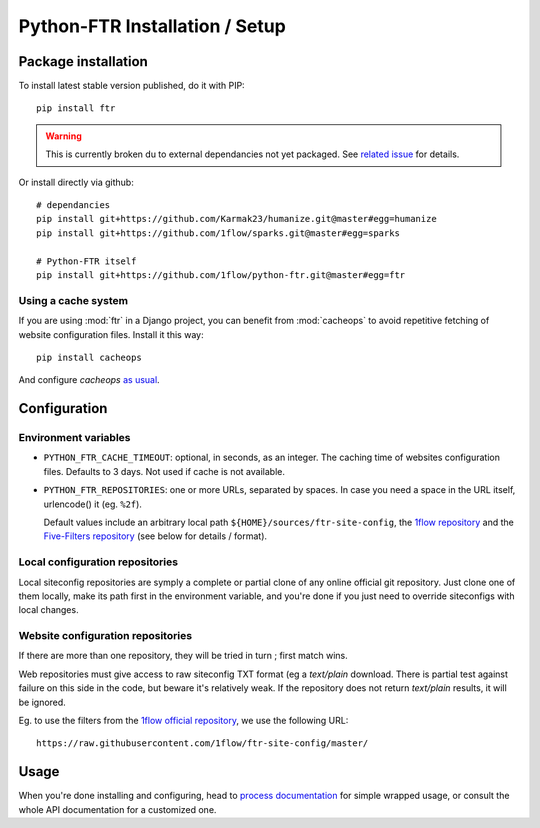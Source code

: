 
===============================
Python-FTR Installation / Setup
===============================

Package installation
====================

To install latest stable version published, do it with PIP::

	pip install ftr


.. warning:: This is currently broken du to external dependancies not yet
	packaged. See `related issue <https://github.com/1flow/python-ftr/issues/4>`_
	for details.



Or install directly via github::

	# dependancies
	pip install git+https://github.com/Karmak23/humanize.git@master#egg=humanize
	pip install git+https://github.com/1flow/sparks.git@master#egg=sparks

	# Python-FTR itself
	pip install git+https://github.com/1flow/python-ftr.git@master#egg=ftr



Using a cache system
--------------------

If you are using :mod:`ftr` in a Django project, you can benefit from :mod:`cacheops`
to avoid repetitive fetching of website configuration files. Install it this way::

	pip install cacheops


And configure `cacheops` `as usual <https://github.com/Suor/django-cacheops>`_.



Configuration
=============



Environment variables
---------------------


- ``PYTHON_FTR_CACHE_TIMEOUT``: optional, in seconds, as an integer. The
  caching time of websites configuration files. Defaults to 3 days. Not
  used if cache is not available.
- ``PYTHON_FTR_REPOSITORIES``: one or more URLs, separated by spaces. In
  case you need a space in the URL itself, urlencode() it (eg. ``%2f``).

  Default values include an arbitrary local path ``${HOME}/sources/ftr-site-config``,
  the `1flow repository <https://github.com/1flow/ftr-site-config>`_ and the
  `Five-Filters repository <https://github.com/fivefilters/ftr-site-config>`_
  (see below for details / format).



Local configuration repositories
--------------------------------

Local siteconfig repositories are symply a complete or partial clone of any
online official git repository. Just clone one of them locally, make its
path first in the environment variable, and you're done if you just need to
override siteconfigs with local changes.


Website configuration repositories
----------------------------------

If there are more than one repository, they will be tried in turn ; first
match wins.

Web repositories must give access to raw siteconfig TXT format (eg a
`text/plain` download. There is partial test against failure on this side
in the code, but beware it's relatively weak. If the repository does not
return `text/plain` results, it will be ignored.

Eg. to use the filters from the
`1flow official repository <https://github.com/1flow/ftr-site-config>`_,
we use the following URL::

	https://raw.githubusercontent.com/1flow/ftr-site-config/master/




Usage
=====

When you're done installing and configuring, head to
`process documentation <process>`_ for simple wrapped usage, or consult
the whole API documentation for a customized one.
